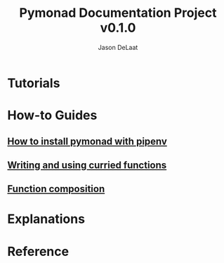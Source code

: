 #+TITLE: Pymonad Documentation Project v0.1.0
#+author: Jason DeLaat
#+email: jason.develops@gmail.com
* Tutorials
* How-to Guides
** [[./how-to/install-pymonad-with-pipenv.org][How to install pymonad with pipenv]]
** [[file:how-to/curried-functions.org][Writing and using curried functions]]
** [[file:how-to/function-composition.org][Function composition]]
* Explanations
* Reference

